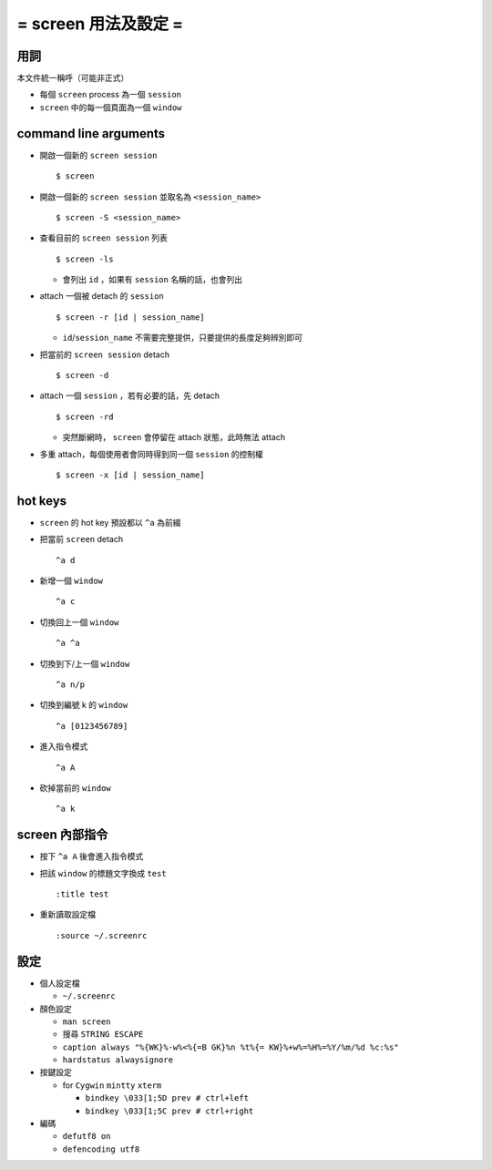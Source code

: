 =====================
= screen 用法及設定 =
=====================

用詞
====

本文件統一稱呼（可能非正式）

- 每個 ``screen`` process 為一個 ``session``
- ``screen`` 中的每一個頁面為一個 ``window``

command line arguments
======================

- 開啟一個新的 ``screen session`` ::

    $ screen

- 開啟一個新的 ``screen session`` 並取名為 ``<session_name>`` ::

    $ screen -S <session_name>

- 查看目前的 ``screen session`` 列表 ::

    $ screen -ls

  - 會列出 ``id`` ，如果有 ``session`` 名稱的話，也會列出

- attach 一個被 detach 的 ``session`` ::

    $ screen -r [id | session_name]

  - ``id``/``session_name`` 不需要完整提供，只要提供的長度足夠辨別即可

- 把當前的 ``screen session`` detach ::

    $ screen -d

- attach 一個 ``session`` ，若有必要的話，先 detach ::

    $ screen -rd

  - 突然斷網時， ``screen`` 會停留在 attach 狀態，此時無法 attach

- 多重 attach，每個使用者會同時得到同一個 ``session`` 的控制權 ::

    $ screen -x [id | session_name]

hot keys
========

- ``screen`` 的 hot key 預設都以 ``^a`` 為前綴

- 把當前 ``screen`` detach ::

    ^a d

- 新增一個 ``window`` ::

    ^a c

- 切換回上一個 ``window`` ::

    ^a ^a

- 切換到下/上一個 ``window`` ::

    ^a n/p

- 切換到編號 k 的 ``window`` ::

    ^a [0123456789]

- 進入指令模式 ::

    ^a A

- 砍掉當前的 ``window`` ::

    ^a k

screen 內部指令
===============

- 按下 ``^a A`` 後會進入指令模式

- 把該 ``window`` 的標題文字換成 ``test`` ::

    :title test

- 重新讀取設定檔 ::

    :source ~/.screenrc

設定
====

- 個人設定檔

  - ``~/.screenrc``

- 顏色設定

  - ``man screen``
  - 搜尋 ``STRING ESCAPE``
  - ``caption always "%{WK}%-w%<%{=B GK}%n %t%{= KW}%+w%=%H%=%Y/%m/%d %c:%s"``
  - ``hardstatus alwaysignore``

- 按鍵設定

  - for ``Cygwin`` ``mintty`` ``xterm``

    - ``bindkey \033[1;5D prev # ctrl+left``
    - ``bindkey \033[1;5C prev # ctrl+right``

- 編碼

  - ``defutf8 on``
  - ``defencoding utf8``
